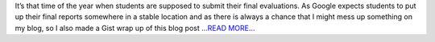 .. title: Summer past and GSoC ends
.. slug:
.. date: 2018-08-09 18:30:00 
.. tags: PlasmaPy
.. author: Ritiek Malhotra
.. link: https://ritiek.github.io/posts/2018/07/blog-post-7/
.. description:
.. category: gsoc2018

It’s that time of the year when students are supposed to submit their final
evaluations. As Google expects students to put up their final reports somewhere
in a stable location and as there is always a chance that I might mess up something
on my blog, so I also made a
Gist wrap up of this blog post `...READ MORE... <https://ritiek.github.io/posts/2018/07/blog-post-7/>`__

